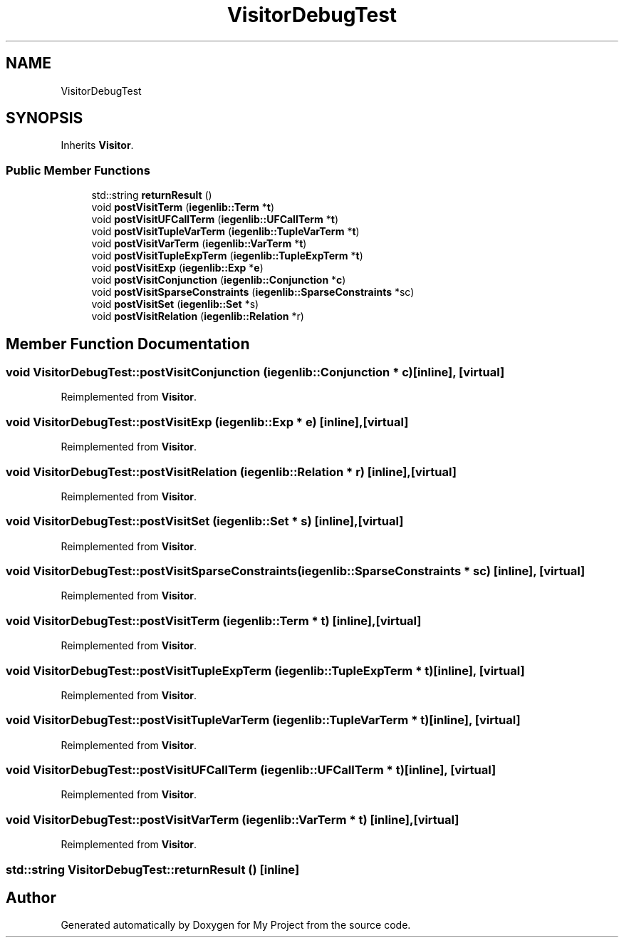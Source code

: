 .TH "VisitorDebugTest" 3 "Sun Jul 12 2020" "My Project" \" -*- nroff -*-
.ad l
.nh
.SH NAME
VisitorDebugTest
.SH SYNOPSIS
.br
.PP
.PP
Inherits \fBVisitor\fP\&.
.SS "Public Member Functions"

.in +1c
.ti -1c
.RI "std::string \fBreturnResult\fP ()"
.br
.ti -1c
.RI "void \fBpostVisitTerm\fP (\fBiegenlib::Term\fP *\fBt\fP)"
.br
.ti -1c
.RI "void \fBpostVisitUFCallTerm\fP (\fBiegenlib::UFCallTerm\fP *\fBt\fP)"
.br
.ti -1c
.RI "void \fBpostVisitTupleVarTerm\fP (\fBiegenlib::TupleVarTerm\fP *\fBt\fP)"
.br
.ti -1c
.RI "void \fBpostVisitVarTerm\fP (\fBiegenlib::VarTerm\fP *\fBt\fP)"
.br
.ti -1c
.RI "void \fBpostVisitTupleExpTerm\fP (\fBiegenlib::TupleExpTerm\fP *\fBt\fP)"
.br
.ti -1c
.RI "void \fBpostVisitExp\fP (\fBiegenlib::Exp\fP *\fBe\fP)"
.br
.ti -1c
.RI "void \fBpostVisitConjunction\fP (\fBiegenlib::Conjunction\fP *\fBc\fP)"
.br
.ti -1c
.RI "void \fBpostVisitSparseConstraints\fP (\fBiegenlib::SparseConstraints\fP *sc)"
.br
.ti -1c
.RI "void \fBpostVisitSet\fP (\fBiegenlib::Set\fP *s)"
.br
.ti -1c
.RI "void \fBpostVisitRelation\fP (\fBiegenlib::Relation\fP *r)"
.br
.in -1c
.SH "Member Function Documentation"
.PP 
.SS "void VisitorDebugTest::postVisitConjunction (\fBiegenlib::Conjunction\fP * c)\fC [inline]\fP, \fC [virtual]\fP"

.PP
Reimplemented from \fBVisitor\fP\&.
.SS "void VisitorDebugTest::postVisitExp (\fBiegenlib::Exp\fP * e)\fC [inline]\fP, \fC [virtual]\fP"

.PP
Reimplemented from \fBVisitor\fP\&.
.SS "void VisitorDebugTest::postVisitRelation (\fBiegenlib::Relation\fP * r)\fC [inline]\fP, \fC [virtual]\fP"

.PP
Reimplemented from \fBVisitor\fP\&.
.SS "void VisitorDebugTest::postVisitSet (\fBiegenlib::Set\fP * s)\fC [inline]\fP, \fC [virtual]\fP"

.PP
Reimplemented from \fBVisitor\fP\&.
.SS "void VisitorDebugTest::postVisitSparseConstraints (\fBiegenlib::SparseConstraints\fP * sc)\fC [inline]\fP, \fC [virtual]\fP"

.PP
Reimplemented from \fBVisitor\fP\&.
.SS "void VisitorDebugTest::postVisitTerm (\fBiegenlib::Term\fP * t)\fC [inline]\fP, \fC [virtual]\fP"

.PP
Reimplemented from \fBVisitor\fP\&.
.SS "void VisitorDebugTest::postVisitTupleExpTerm (\fBiegenlib::TupleExpTerm\fP * t)\fC [inline]\fP, \fC [virtual]\fP"

.PP
Reimplemented from \fBVisitor\fP\&.
.SS "void VisitorDebugTest::postVisitTupleVarTerm (\fBiegenlib::TupleVarTerm\fP * t)\fC [inline]\fP, \fC [virtual]\fP"

.PP
Reimplemented from \fBVisitor\fP\&.
.SS "void VisitorDebugTest::postVisitUFCallTerm (\fBiegenlib::UFCallTerm\fP * t)\fC [inline]\fP, \fC [virtual]\fP"

.PP
Reimplemented from \fBVisitor\fP\&.
.SS "void VisitorDebugTest::postVisitVarTerm (\fBiegenlib::VarTerm\fP * t)\fC [inline]\fP, \fC [virtual]\fP"

.PP
Reimplemented from \fBVisitor\fP\&.
.SS "std::string VisitorDebugTest::returnResult ()\fC [inline]\fP"


.SH "Author"
.PP 
Generated automatically by Doxygen for My Project from the source code\&.
